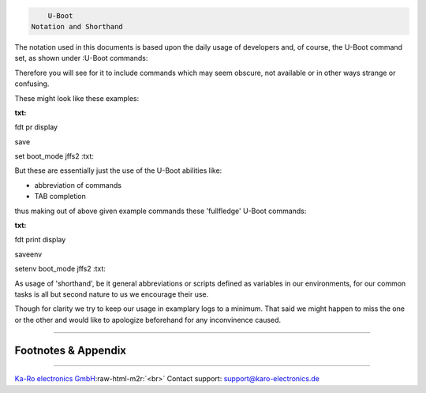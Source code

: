 .. role:: raw-html-m2r(raw)
   :format: html


.. code-block::

               U-Boot
           Notation and Shorthand


The notation used in this documents is based upon the daily usage of
developers and, of course, the U-Boot command set, as shown under
:U-Boot commands:

Therefore you will see for it to include commands which may seem
obscure, not available or in other ways strange or confusing.

These might look like these examples:

:txt:
fdt pr display

save

set boot_mode jffs2
:txt:

But these are essentially just the use of the U-Boot abilities like:


* abbreviation of commands
* TAB completion

thus making out of above given example commands these 'fullfledge'
U-Boot commands:

:txt:
fdt print display

saveenv

setenv boot_mode jffs2
:txt:

As usage of 'shorthand', be it general abbreviations or scripts defined
as variables in our environments, for our common tasks is all but second
nature to us we encourage their use.

Though for clarity we try to keep our usage in examplary logs to a
minimum. That said we might happen to miss the one or the other
and would like to apologize beforehand for any inconvinence caused.

----

Footnotes & Appendix
--------------------

----

`Ka-Ro electronics GmbH <http://www.karo-electronics.de>`_\ :raw-html-m2r:`<br>`
Contact support: support@karo-electronics.de
